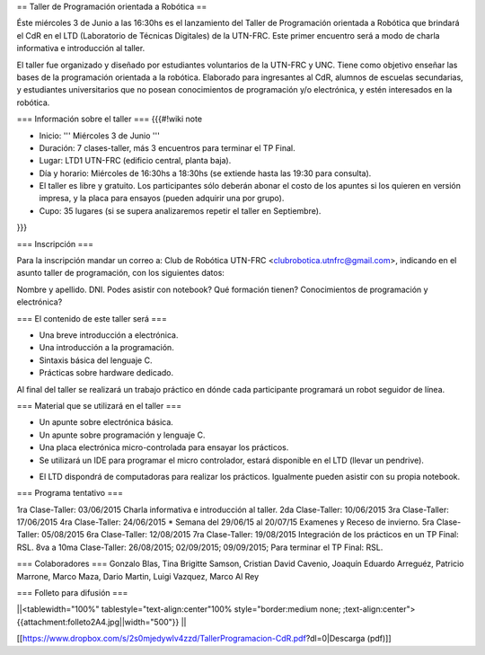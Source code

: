== Taller de Programación orientada a Robótica ==

Éste miércoles 3 de Junio a las 16:30hs es el lanzamiento del Taller de Programación orientada a Robótica que brindará el CdR en el LTD (Laboratorio de Técnicas Digitales) de la UTN-FRC. Este primer encuentro será a modo de charla informativa e introducción al taller.

El taller fue organizado y diseñado por estudiantes voluntarios de la UTN-FRC y UNC. Tiene como objetivo enseñar las bases de la programación orientada a la robótica. Elaborado para ingresantes al CdR, alumnos de escuelas secundarias, y estudiantes universitarios que no posean conocimientos de programación y/o electrónica, y estén interesados en la robótica.
 

=== Información sobre el taller ===
{{{#!wiki note

- Inicio: ''' Miércoles 3 de Junio '''

- Duración: 7 clases-taller, más 3 encuentros para terminar el TP Final.

- Lugar: LTD1 UTN-FRC (edificio central, planta baja).

- Día y horario: Miércoles de 16:30hs a 18:30hs (se extiende hasta las 19:30 para consulta).

- El taller es libre y gratuito. Los participantes sólo deberán abonar el costo de los apuntes si los quieren en versión impresa, y la placa para ensayos (pueden adquirir una por grupo).

- Cupo: 35 lugares (si se supera analizaremos repetir el taller en Septiembre).

}}}


=== Inscripción ===

Para la inscripción mandar un correo a: Club de Robótica UTN-FRC <clubrobotica.utnfrc@gmail.com>, indicando en el asunto taller de programación, con los siguientes datos:

Nombre y apellido. DNI. Podes asistir con notebook? Qué formación tienen? Conocimientos de programación y electrónica?


=== El contenido de este taller será ===

- Una breve introducción a electrónica.

- Una introducción a la programación.

- Sintaxis básica del lenguaje C.

- Prácticas sobre hardware dedicado.

Al final del taller se realizará un trabajo práctico en dónde cada participante programará un robot seguidor de línea.


=== Material que se utilizará en el taller ===

- Un apunte sobre electrónica básica.

- Un apunte sobre programación y lenguaje C.

- Una placa electrónica micro-controlada para ensayar los prácticos.

- Se utilizará un IDE para programar el micro controlador, estará disponible en el LTD (llevar un pendrive).

* El LTD dispondrá de computadoras para realizar los prácticos. Igualmente pueden asistir con su propia notebook.

=== Programa tentativo ===

1ra Clase-Taller: 03/06/2015
Charla informativa e introducción al taller.
2da Clase-Taller: 10/06/2015
3ra Clase-Taller: 17/06/2015
4ra Clase-Taller: 24/06/2015
* Semana del 29/06/15 al 20/07/15 Examenes y Receso de invierno.
5ra Clase-Taller: 05/08/2015
6ra Clase-Taller: 12/08/2015
7ra Clase-Taller: 19/08/2015
Integración de los prácticos en un TP Final: RSL.
8va a 10ma Clase-Taller: 26/08/2015;  02/09/2015; 09/09/2015;
Para terminar el TP Final: RSL.


=== Colaboradores ===
Gonzalo Blas, Tina Brigitte Samson, Cristian David Cavenio, Joaquín Eduardo Arreguéz, Patricio Marrone, Marco Maza, Dario Martin, Luigi Vazquez, Marco Al Rey


=== Folleto para difusión ===


||<tablewidth="100%" tablestyle="text-align:center"100%  style="border:medium none;   ;text-align:center"> {{attachment:folleto2A4.jpg||width="500"}} ||


[[https://www.dropbox.com/s/2s0mjedywlv4zzd/TallerProgramacion-CdR.pdf?dl=0|Descarga (pdf)]]
